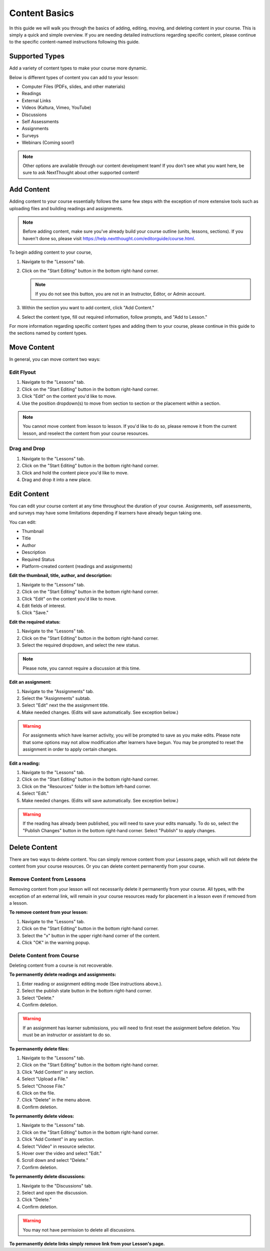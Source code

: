 =====================
Content Basics
=====================

In this guide we will walk you through the basics of adding, editing, moving, and deleting content in your course. This is simply a quick and simple overview. If you are needing detailed instructions regarding specific content, please continue to the specific content-named instructions following this guide.

Supported Types
================

Add a variety of content types to make your course more dynamic.

Below is different types of content you can add to your lesson:

- Computer Files (PDFs, slides, and other materials)
- Readings
- External Links
- Videos (Kaltura, Vimeo, YouTube)
- Discussions
- Self Assessments
- Assignments
- Surveys
- Webinars (Coming soon!)

.. image:: images/contenttypes.png

.. note:: Other options are available through our content development team! If you don't see what you want here, be sure to ask NextThought about other supported content!


Add Content
================

Adding content to your course essentially follows the same few steps with the exception of more extensive tools such as uploading files and building readings and assignments.

.. note:: Before adding content, make sure you've already build your course outline (units, lessons, sections). If you haven't done so, please visit https://help.nextthought.com/editorguide/course.html.

To begin adding content to your course,

1. Navigate to the "Lessons" tab.
2. Click on the "Start Editing" button in the bottom right-hand corner.

   .. note:: If you do not see this button, you are not in an Instructor, Editor, or Admin account.
   
3. Within the section you want to add content, click "Add Content."

   .. image:: images/addcontentbutton.png

4. Select the content type, fill out required information, follow prompts, and "Add to Lesson."

   .. image:: images/contenttypes.png

For more information regarding specific content types and adding them to your course, please continue in this guide to the sections named by content types.

Move Content
================

In general, you can move content two ways:

Edit Flyout
------------

1. Navigate to the "Lessons" tab.
2. Click on the "Start Editing" button in the bottom right-hand corner.
3. Click "Edit" on the content you'd like to move.
4. Use the position dropdown(s) to move from section to section or the placement within a section.

.. image:: images/moveposition.png

.. note:: You cannot move content from lesson to lesson. If you'd like to do so, please remove it from the current lesson, and reselect the content from your course resources.

Drag and Drop
--------------

1. Navigate to the "Lessons" tab.
2. Click on the "Start Editing" button in the bottom right-hand corner.
3. Click and hold the content piece you'd like to move.
4. Drag and drop it into a new place.

.. image:: images/dragdrop.png


Edit Content
===============

You can edit your course content at any time throughout the duration of your course. Assignments, self assessments, and surveys may have some limitations depending if learners have already begun taking one.

You can edit:

- Thumbnail
- Title
- Author
- Description
- Required Status
- Platform-created content (readings and assignments)

**Edit the thumbnail, title, author, and description:**

1. Navigate to the "Lessons" tab.
2. Click on the "Start Editing" button in the bottom right-hand corner.
3. Click "Edit" on the content you'd like to move.
4. Edit fields of interest.
5. Click "Save."

.. image:: images/editcontentflyout.png

.. image:: images/contentflyout.png

**Edit the required status:**

1. Navigate to the "Lessons" tab.
2. Click on the "Start Editing" button in the bottom right-hand corner.
3. Select the required dropdown, and select the new status. 

.. image:: images/editreq.png

.. note:: Please note, you cannot require a discussion at this time. 

**Edit an assignment:**

1. Navigate to the "Assignments" tab.
2. Select the "Assignments" subtab.
3. Select "Edit" next the the assignment title.
4. Make needed changes. (Edits will save automatically. See exception below.)

.. image:: images/editassignment.png

.. warning:: For assignments which have learner activity, you will be prompted to save as you make edits. Please note that some options may not allow modification after learners have begun. You may be prompted to reset the assignment in order to apply certain changes.



**Edit a reading:**

1. Navigate to the "Lessons" tab.
2. Click on the "Start Editing" button in the bottom right-hand corner.
3. Click on the "Resources" folder in the bottom left-hand corner.
4. Select "Edit."
5. Make needed changes. (Edits will save automatically. See exception below.)

.. image:: images/editreading.png

.. warning:: If the reading has already been published, you will need to save your edits manually. To do so, select the "Publish Changes" button in the bottom right-hand corner. Select "Publish" to apply changes.


Delete Content
================

There are two ways to delete content. You can simply remove content from your Lessons page, which will not delete the content from your course resources. Or you can delete content permanently from your course.

Remove Content from Lessons
---------------------------

Removing content from your lesson will not necessarily delete it permanently from your course. All types, with the exception of an external link, will remain in your course resources ready for placement in a lesson even if removed from a lesson.

**To remove content from your lesson:**

1. Navigate to the "Lessons" tab.
2. Click on the "Start Editing" button in the bottom right-hand corner.
3. Select the "x" button in the upper right-hand corner of the content.
4. Click "OK" in the warning popup.

.. image:: images/removecontent.png


Delete Content from Course
---------------------------

Deleting content from a course is not recoverable. 

**To permanently delete readings and assignments:**

1. Enter reading or assignment editing mode (See instructions above.).
2. Select the publish state button in the bottom right-hand corner.
3. Select "Delete."
4. Confirm deletion.

.. image:: images/deletereading.png

.. warning:: If an assignment has learner submissions, you will need to first reset the assignment before deletion. You must be an instructor or assistant to do so.

**To permanently delete files:**

1. Navigate to the "Lessons" tab.
2. Click on the "Start Editing" button in the bottom right-hand corner.
3. Click "Add Content" in any section.
4. Select "Upload a File."
5. Select "Choose File."
6. Click on the file.
7. Click "Delete" in the menu above.
8. Confirm deletion.

.. image:: images/deletefile.png

**To permanently delete videos:**

1. Navigate to the "Lessons" tab.
2. Click on the "Start Editing" button in the bottom right-hand corner.
3. Click "Add Content" in any section.
4. Select "Video" in resource selector.
5. Hover over the video and select "Edit."
6. Scroll down and select "Delete."
7. Confirm deletion.

.. image:: images/deletevideo.png

**To permanently delete discussions:**

1. Navigate to the "Discussions" tab.
2. Select and open the discussion.
3. Click "Delete."
4. Confirm deletion.

.. image:: images/deletediscussion.png

.. warning:: You may not have permission to delete all discussions. 

**To permanently delete links simply remove link from your Lesson's page.**

